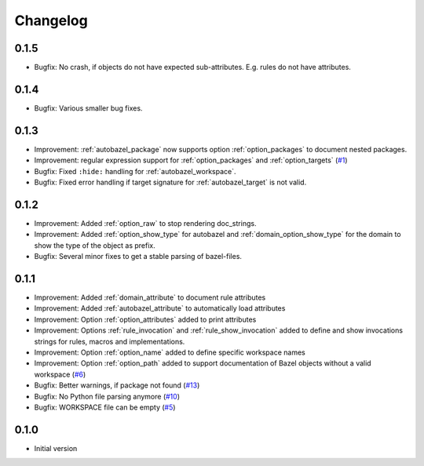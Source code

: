 Changelog
=========

0.1.5
-----

* Bugfix: No crash, if objects do not have expected sub-attributes. E.g. rules do not have attributes.

0.1.4
-----

* Bugfix: Various smaller bug fixes.

0.1.3
-----

* Improvement: :ref:`autobazel_package` now supports option :ref:`option_packages` to document nested packages.
* Improvement:  regular expression support for :ref:`option_packages` and :ref:`option_targets` (`#1 <https://github.com/useblocks/sphinx-bazel/issues/1>`_)
* Bugfix: Fixed ``:hide:`` handling for :ref:`autobazel_workspace`.
* Bugfix: Fixed error handling if target signature for :ref:`autobazel_target` is not valid.


0.1.2
-----

* Improvement: Added :ref:`option_raw` to stop rendering doc_strings.
* Improvement: Added :ref:`option_show_type` for autobazel and  :ref:`domain_option_show_type` for the domain
  to show the type of the object as prefix.
* Bugfix: Several minor fixes to  get a stable parsing of bazel-files.

0.1.1
-----

* Improvement: Added :ref:`domain_attribute` to document rule attributes
* Improvement: Added :ref:`autobazel_attribute` to automatically load attributes
* Improvement: Option :ref:`option_attributes` added to print attributes
* Improvement: Options :ref:`rule_invocation` and :ref:`rule_show_invocation` added to define and show invocations
  strings for rules, macros and implementations.
* Improvement: Option :ref:`option_name` added to define specific workspace names
* Improvement: Option :ref:`option_path` added to support documentation of Bazel objects without a valid workspace
  (`#6 <https://github.com/useblocks/sphinx-bazel/issues/6>`_)
* Bugfix: Better warnings, if package not found (`#13 <https://github.com/useblocks/sphinx-bazel/issues/13>`_)
* Bugfix: No Python file parsing anymore (`#10 <https://github.com/useblocks/sphinx-bazel/issues/10>`_)
* Bugfix: WORKSPACE file can be empty (`#5 <https://github.com/useblocks/sphinx-bazel/issues/5>`_)


0.1.0
-----

* Initial version
